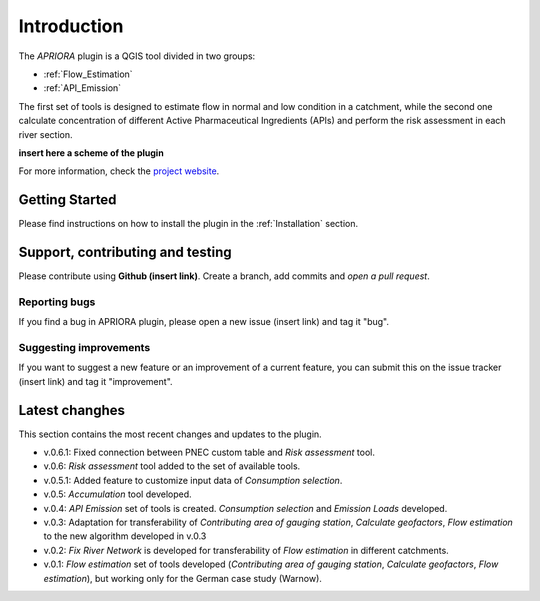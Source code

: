 .. _Introduction:

Introduction
============
The *APRIORA* plugin is a QGIS tool divided in two groups:

* :ref:`Flow_Estimation`
* :ref:`API_Emission`

The first set of tools is designed to estimate flow in normal and low condition in a catchment, while the
second one calculate concentration of different Active Pharmaceutical Ingredients (APIs) and perform the 
risk assessment in each river section.


**insert here a scheme of the plugin**


For more information, check the `project website <https://interreg-baltic.eu/project/apriora/>`_.


Getting Started
---------------
Please find instructions on how to install the plugin in the :ref:`Installation` section.

Support, contributing and testing
---------------------------------
Please contribute using **Github (insert link)**. Create a branch, add commits and *open a pull request*.

Reporting bugs
^^^^^^^^^^^^^^
If you find a bug in APRIORA plugin, please open a new issue (insert link) and tag it "bug".

Suggesting improvements
^^^^^^^^^^^^^^^^^^^^^^^
If you want to suggest a new feature or an improvement of a current feature, you can submit this on the issue tracker (insert link) and tag it "improvement".

Latest changhes
---------------
This section contains the most recent changes and updates to the plugin.

* v.0.6.1: Fixed connection between PNEC custom table and *Risk assessment* tool.
* v.0.6: *Risk assessment* tool added to the set of available tools.
* v.0.5.1: Added feature to customize input data of *Consumption selection*.
* v.0.5: *Accumulation* tool developed.
* v.0.4: *API Emission* set of tools is created. *Consumption selection* and *Emission Loads* developed.
* v.0.3: Adaptation for transferability of *Contributing area of gauging station*, *Calculate geofactors*, *Flow estimation* to the new algorithm developed in v.0.3
* v.0.2: *Fix River Network* is developed for transferability of *Flow estimation* in different catchments.
* v.0.1: *Flow estimation* set of tools developed (*Contributing area of gauging station*, *Calculate geofactors*, *Flow estimation*), but working only for the German case study (Warnow).